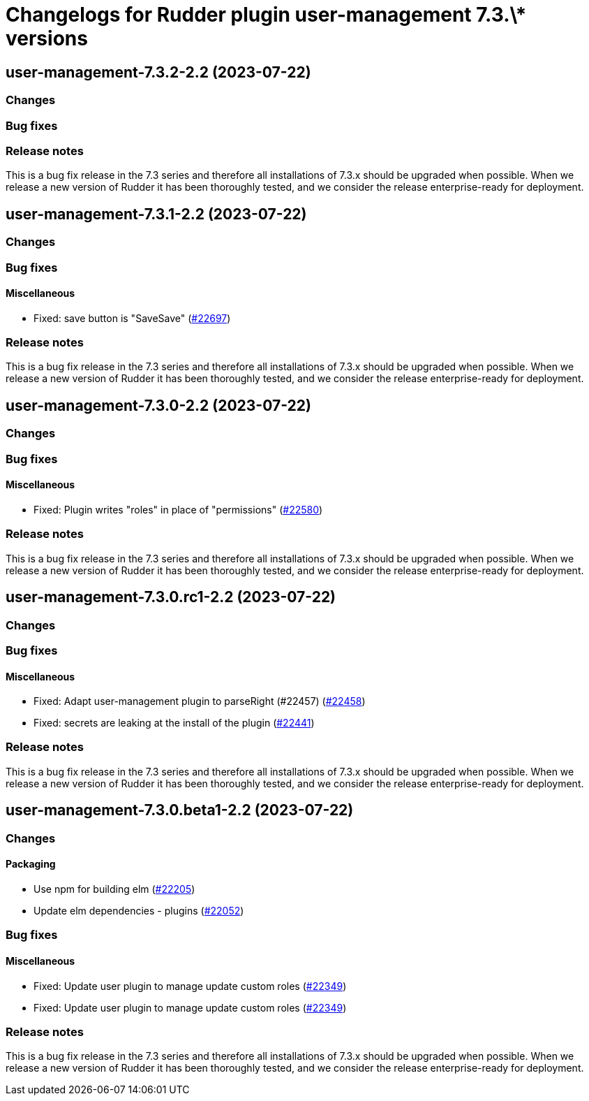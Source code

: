 = Changelogs for Rudder plugin user-management 7.3.\* versions

== user-management-7.3.2-2.2 (2023-07-22)

=== Changes


=== Bug fixes

=== Release notes

This is a bug fix release in the 7.3 series and therefore all installations of 7.3.x should be upgraded when possible. When we release a new version of Rudder it has been thoroughly tested, and we consider the release enterprise-ready for deployment.

== user-management-7.3.1-2.2 (2023-07-22)

=== Changes


=== Bug fixes

==== Miscellaneous

* Fixed: save button is "SaveSave"
    (https://issues.rudder.io/issues/22697[#22697])

=== Release notes

This is a bug fix release in the 7.3 series and therefore all installations of 7.3.x should be upgraded when possible. When we release a new version of Rudder it has been thoroughly tested, and we consider the release enterprise-ready for deployment.

== user-management-7.3.0-2.2 (2023-07-22)

=== Changes


=== Bug fixes

==== Miscellaneous

* Fixed: Plugin writes "roles" in place of "permissions"
    (https://issues.rudder.io/issues/22580[#22580])

=== Release notes

This is a bug fix release in the 7.3 series and therefore all installations of 7.3.x should be upgraded when possible. When we release a new version of Rudder it has been thoroughly tested, and we consider the release enterprise-ready for deployment.

== user-management-7.3.0.rc1-2.2 (2023-07-22)

=== Changes


=== Bug fixes

==== Miscellaneous

* Fixed: Adapt user-management plugin to parseRight (#22457)
    (https://issues.rudder.io/issues/22458[#22458])
* Fixed: secrets are leaking at the install of the plugin
    (https://issues.rudder.io/issues/22441[#22441])

=== Release notes

This is a bug fix release in the 7.3 series and therefore all installations of 7.3.x should be upgraded when possible. When we release a new version of Rudder it has been thoroughly tested, and we consider the release enterprise-ready for deployment.

== user-management-7.3.0.beta1-2.2 (2023-07-22)

=== Changes


==== Packaging

* Use npm for building elm
    (https://issues.rudder.io/issues/22205[#22205])
*  Update elm dependencies - plugins
    (https://issues.rudder.io/issues/22052[#22052])

=== Bug fixes

==== Miscellaneous

* Fixed: Update user plugin to manage update custom roles
    (https://issues.rudder.io/issues/22349[#22349])
* Fixed: Update user plugin to manage update custom roles
    (https://issues.rudder.io/issues/22349[#22349])

=== Release notes

This is a bug fix release in the 7.3 series and therefore all installations of 7.3.x should be upgraded when possible. When we release a new version of Rudder it has been thoroughly tested, and we consider the release enterprise-ready for deployment.

